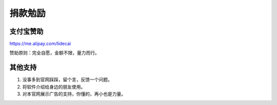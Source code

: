 ﻿捐款勉励
==========


支付宝赞助
-------------

https://me.alipay.com/lidecai

赞助原则：完全自愿，金额不限，量力而行。


其他支持
-------------

#. 没事多到官网踩踩，留个言，反馈一个问题。
#. 将软件介绍给身边的朋友使用。
#. 对本官网展示广告的支持，你懂的，再小也是力量。
